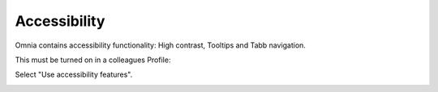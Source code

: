 Accessibility
===========================================

Omnia contains accessibility functionality: High contrast, Tooltips and Tabb navigation.

This must be turned on in a colleagues Profile:

.. image:: accessability-profile.png

Select "Use accessibility features".

.. image:: accessability-profile-select.png
   

